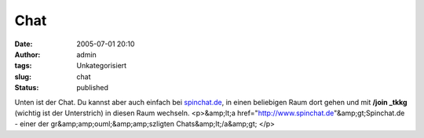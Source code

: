 Chat
####
:date: 2005-07-01 20:10
:author: admin
:tags: Unkategorisiert
:slug: chat
:status: published

Unten ist der Chat. Du kannst aber auch einfach bei
`spinchat.de <http://www.spinchat.de/>`__, in einen beliebigen Raum dort
gehen und mit **/join \_tkkg** (wichtig ist der Unterstrich) in diesen
Raum wechseln. <p>&amp;lt;a
href="http://www.spinchat.de"&amp;gt;Spinchat.de - einer der
gr&amp;amp;ouml;&amp;amp;szligten Chats&amp;lt;/a&amp;gt; </p>
